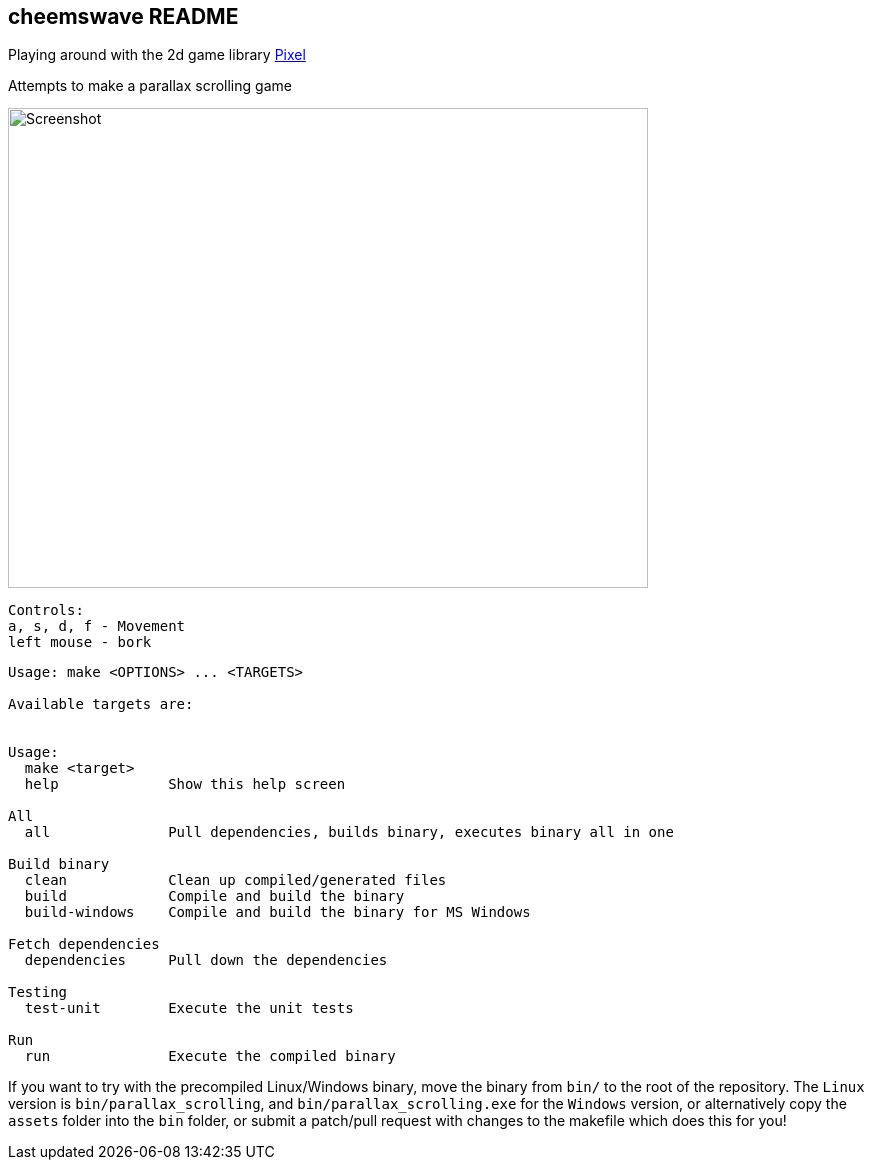 == cheemswave README
Playing around with the 2d game library https://github.com/faiface/pixel[Pixel]

Attempts to make a parallax scrolling game

image::assets/images/screenshot.png[Screenshot,640,480]

----
Controls:
a, s, d, f - Movement
left mouse - bork
----


----
Usage: make <OPTIONS> ... <TARGETS>

Available targets are:


Usage:
  make <target>
  help             Show this help screen

All
  all              Pull dependencies, builds binary, executes binary all in one

Build binary
  clean            Clean up compiled/generated files
  build            Compile and build the binary
  build-windows    Compile and build the binary for MS Windows

Fetch dependencies
  dependencies     Pull down the dependencies

Testing
  test-unit        Execute the unit tests

Run
  run              Execute the compiled binary
----

If you want to try with the precompiled Linux/Windows binary, move the binary from `+bin/+` to the root of the repository. The `+Linux+` version is `+bin/parallax_scrolling+`, and `+bin/parallax_scrolling.exe+` for the `+Windows+` version, or alternatively copy the `+assets+` folder into the `+bin+` folder, or submit a patch/pull request with changes to the makefile which does this for you!
